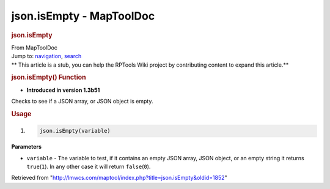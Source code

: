 =========================
json.isEmpty - MapToolDoc
=========================

.. contents::
   :depth: 3
..

.. container:: noprint
   :name: mw-page-base

.. container:: noprint
   :name: mw-head-base

.. container:: mw-body
   :name: content

   .. container:: mw-indicators

   .. rubric:: json.isEmpty
      :name: firstHeading
      :class: firstHeading

   .. container:: mw-body-content
      :name: bodyContent

      .. container::
         :name: siteSub

         From MapToolDoc

      .. container::
         :name: contentSub

      .. container:: mw-jump
         :name: jump-to-nav

         Jump to: `navigation <#mw-head>`__, `search <#p-search>`__

      .. container:: mw-content-ltr
         :name: mw-content-text

         .. container:: template_stub

            ** This article is a stub, you can help the RPTools Wiki
            project by contributing content to expand this article.**

         .. rubric:: json.isEmpty() Function
            :name: json.isempty-function

         .. container:: template_version

            • **Introduced in version 1.3b51**

         .. container:: template_description

            Checks to see if a JSON array, or JSON object is empty.

         .. rubric:: Usage
            :name: usage

         .. container:: mw-geshi mw-code mw-content-ltr

            .. container:: mtmacro source-mtmacro

               #. .. code-block:: none

                     json.isEmpty(variable)

         **Parameters**

         -  ``variable`` - The variable to test, if it contains an empty
            JSON array, JSON object, or an empty string it returns
            ``true``\ (``1``). In any other case it will return
            ``false``\ (``0``).

      .. container:: printfooter

         Retrieved from
         "http://lmwcs.com/maptool/index.php?title=json.isEmpty&oldid=1852"


